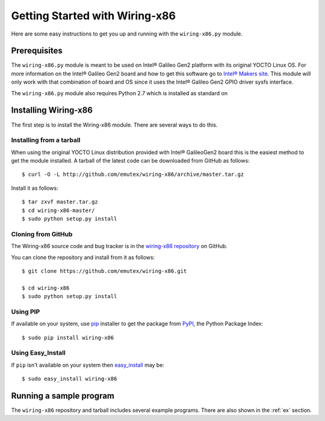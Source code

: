 .. _getting_started:

Getting Started with Wiring-x86
===============================

Here are some easy instructions to get you up and running with the
``wiring-x86.py`` module.


Prerequisites
--------------

The ``wiring-x86.py`` module is meant to be used on Intel® Galileo Gen2
platform with its original YOCTO Linux OS. For more information on the Intel®
Galileo Gen2 board and how to get this software go to `Intel® Makers site
<https://communities.intel.com/community/makers>`_. This module will only work
with that combination of board and OS since it uses the Intel® Galileo Gen2
GPIO driver sysfs interface.

The ``wiring-x86.py`` module also requires Python 2.7 which is installed as standard on


Installing Wiring-x86
---------------------

The first step is to install the Wiring-x86 module. There are several ways to
do this.

Installing from a tarball
*************************

When using the original YOCTO Linux distribution provided with Intel®
GalileoGen2 board this is the easiest method to get the module installed.
A tarball of the latest code can be downloaded from GitHub as follows::

    $ curl -O -L http://github.com/emutex/wiring-x86/archive/master.tar.gz

Install it as follows::

    $ tar zxvf master.tar.gz
    $ cd wiring-x86-master/
    $ sudo python setup.py install


Cloning from GitHub
*******************

The Wiring-x86 source code and bug tracker is in the
`wiring-x86 repository <http://github.com/emutex/wiring-x86>`_ on GitHub.

You can clone the repository and install from it as follows::

    $ git clone https://github.com/emutex/wiring-x86.git

    $ cd wiring-x86
    $ sudo python setup.py install

Using PIP
*********

If available on your system, use `pip
<http://www.pip-installer.org/en/latest/index.html>`_ installer to get the
package from `PyPI <http://pypi.python.org/pypi>`_, the Python Package Index::

    $ sudo pip install wiring-x86

Using Easy_Install
******************

If ``pip`` isn't available on your system then `easy_install
<http://peak.telecommunity.com/DevCenter/EasyInstall>`_ may be::

    $ sudo easy_install wiring-x86

Running a sample program
------------------------

The ``wiring-x86`` repository and tarball includes several example
programs. There are also shown in the :ref:`ex` section.

